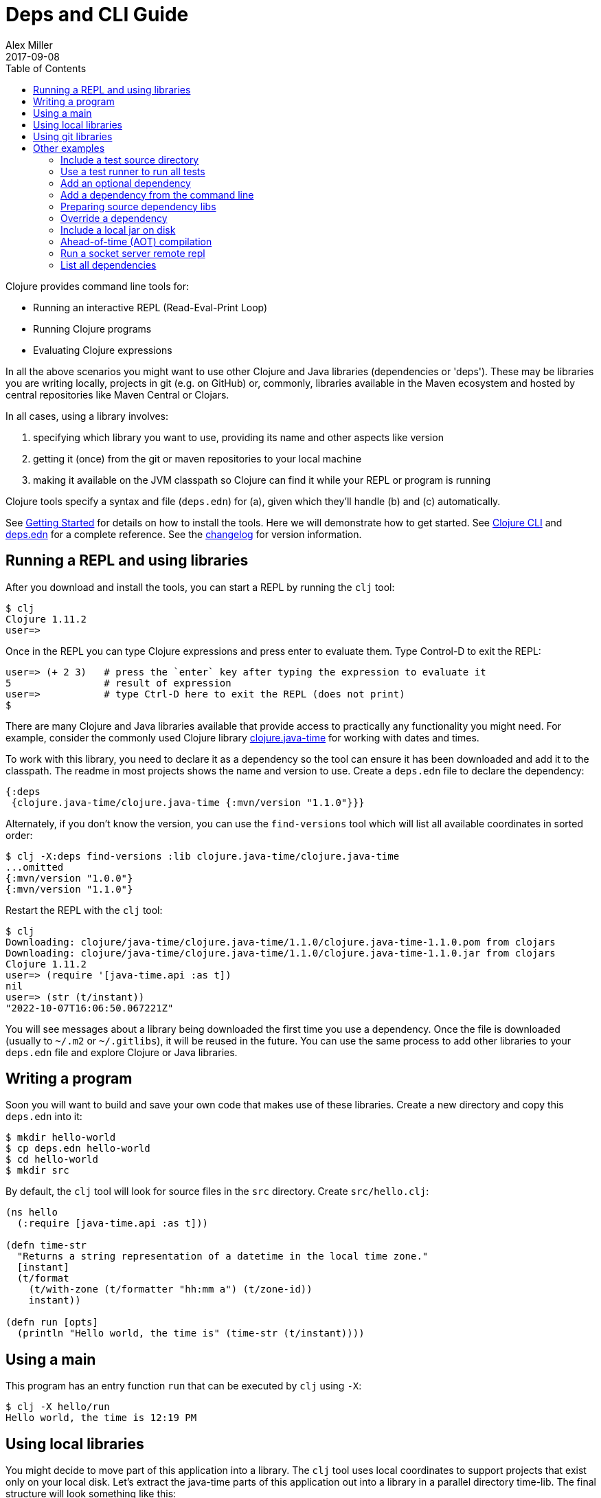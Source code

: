 = Deps and CLI Guide
Alex Miller
2017-09-08
:type: guides
:toc: macro
:icons: font

ifdef::env-github,env-browser[:outfilesuffix: .adoc]

toc::[]

Clojure provides command line tools for:

* Running an interactive REPL (Read-Eval-Print Loop)
* Running Clojure programs
* Evaluating Clojure expressions

In all the above scenarios you might want to use other Clojure and Java libraries (dependencies or 'deps'). These may be libraries you are writing locally, projects in git (e.g. on GitHub) or, commonly, libraries available in the Maven ecosystem and hosted by central repositories like Maven Central or Clojars.

In all cases, using a library involves:

a. specifying which library you want to use, providing its name and other aspects like version
b. getting it (once) from the git or maven repositories to your local machine
c. making it available on the JVM classpath so Clojure can find it while your REPL or program is running

Clojure tools specify a syntax and file (`deps.edn`) for (a), given which they'll handle (b) and (c) automatically.

See <<getting_started#,Getting Started>> for details on how to install the tools. Here we will demonstrate how to get started. See <<xref/../../reference/clojure_cli#,Clojure CLI>> and <<xref/../../reference/deps_edn#,deps.edn>> for a complete reference. See the <<xref/../../releases/tools#,changelog>> for version information.

== Running a REPL and using libraries

After you download and install the tools, you can start a REPL by running the `clj` tool:

[source,shell]
----
$ clj
Clojure 1.11.2
user=>
----

Once in the REPL you can type Clojure expressions and press enter to evaluate them.  Type Control-D to exit the REPL:

[source,shell]
----
user=> (+ 2 3)   # press the `enter` key after typing the expression to evaluate it
5                # result of expression
user=>           # type Ctrl-D here to exit the REPL (does not print)
$ 
----

There are many Clojure and Java libraries available that provide access to practically any functionality you might need. For example, consider the commonly used Clojure library https://github.com/dm3/clojure.java-time[clojure.java-time] for working with dates and times.

To work with this library, you need to declare it as a dependency so the tool can ensure it has been downloaded and add it to the classpath. The readme in most projects shows the name and version to use. Create a `deps.edn` file to declare the dependency:

[source,clojure]
----
{:deps
 {clojure.java-time/clojure.java-time {:mvn/version "1.1.0"}}}
----

Alternately, if you don't know the version, you can use the `find-versions` tool which will list all available coordinates in sorted order:

[source,shell]
----
$ clj -X:deps find-versions :lib clojure.java-time/clojure.java-time
...omitted
{:mvn/version "1.0.0"}
{:mvn/version "1.1.0"}
----

Restart the REPL with the `clj` tool:

[source,clojure]
----
$ clj
Downloading: clojure/java-time/clojure.java-time/1.1.0/clojure.java-time-1.1.0.pom from clojars
Downloading: clojure/java-time/clojure.java-time/1.1.0/clojure.java-time-1.1.0.jar from clojars
Clojure 1.11.2
user=> (require '[java-time.api :as t])
nil
user=> (str (t/instant))
"2022-10-07T16:06:50.067221Z"
----

You will see messages about a library being downloaded the first time you use a dependency. Once the file is downloaded (usually to `~/.m2` or `~/.gitlibs`), it will be reused in the future. You can use the same process to add other libraries to your `deps.edn` file and explore Clojure or Java libraries.

== Writing a program

Soon you will want to build and save your own code that makes use of these libraries. Create a new directory and copy this `deps.edn` into it:

[source,shell]
----
$ mkdir hello-world
$ cp deps.edn hello-world
$ cd hello-world
$ mkdir src
----

By default, the `clj` tool will look for source files in the `src` directory. Create `src/hello.clj`:

[source,clojure]
----
(ns hello
  (:require [java-time.api :as t]))

(defn time-str
  "Returns a string representation of a datetime in the local time zone."
  [instant]
  (t/format
    (t/with-zone (t/formatter "hh:mm a") (t/zone-id))
    instant))

(defn run [opts]
  (println "Hello world, the time is" (time-str (t/instant))))
----

== Using a main

This program has an entry function `run` that can be executed by `clj` using `-X`:

[source,shell]
----
$ clj -X hello/run
Hello world, the time is 12:19 PM
----

== Using local libraries

You might decide to move part of this application into a library. The `clj` tool uses local coordinates to support projects that exist only on your local disk. Let's extract the java-time parts of this application out into a library in a parallel directory time-lib. The final structure will look something like this:

----
├── time-lib
│   ├── deps.edn
│   └── src
│       └── hello_time.clj
└── hello-world
    ├── deps.edn
    └── src
        └── hello.clj
----

Under time-lib, use a copy of the `deps.edn` file you already have, and create a file `src/hello_time.clj`:

[source,clojure]
----
(ns hello-time
  (:require [java-time.api :as t]))

(defn now
  "Returns the current datetime"
  []
  (t/instant))

(defn time-str
  "Returns a string representation of a datetime in the local time zone."
  [instant]
  (t/format
    (t/with-zone (t/formatter "hh:mm a") (t/zone-id))
    instant))
----

Update the application at `hello-world/src/hello.clj` to use your library instead:

[source,clojure]
----
(ns hello
  (:require [hello-time :as ht]))

(defn run [opts]
  (println "Hello world, the time is" (ht/time-str (ht/now))))
----

Modify `hello-world/deps.edn` to use a local coordinate that refers to the root directory of the time-lib library (make sure to update the path for your machine):

[source,clojure]
----
{:deps
 {time-lib/time-lib {:local/root "../time-lib"}}}
----

You can then test everything from the hello-world directory by running the application:

[source,shell]
----
$ clj -X hello/run
Hello world, the time is 12:22 PM
----

== Using git libraries

It would be great to share that library with others. You can accomplish this by pushing the project to a public or private git repository and letting others use it with a git dependency coordinate.

First, create a git library for the time-lib:

[source,shell]
----
cd ../time-lib
git init
git add deps.edn src
git commit -m 'init'
----

Then go to a public git repository host (like GitHub) and follow the instructions for creating and publishing this git repository.

We also want to tag this release so it has a meaningful version:

[source,shell]
----
git tag -a 'v0.0.1' -m 'initial release'
git push --tags
----

Finally, modify your app to use the git dependency instead. You'll need to gather the following information:

* repository lib - the Clojure CLI uses a convention where the URL does not need to be specified if you use a library name like `io.github.yourname/time-lib` for the GitHub url `https://github.com/yourname/time-lib.git`.
* tag - `v0.0.1` is what we created above
* sha - the short sha at the tag, find it with `git rev-parse --short v0.0.1^{commit}` if you have the repo locally, or `git ls-remote https://github.com/yourname/time-lib.git v0.0.1` if it's remote. You can also find it by using the GitHub repo to look at tags and their backing commit.

Update the `hello-world/deps.edn` to use a git coordinate instead:

[source,clojure]
----
{:deps
 {io.github.yourname/time-lib {:git/tag "v0.0.1" :git/sha "4c4a34d"}}}
----

Now you can run the app again, making use of the (shared) git repository library. The first time you run it you'll see extra messages on the console when `clj` downloads and caches the repository and the commit working tree:

[source,shell]
----
$ clj -X hello/run
Cloning: https://github.com/yourname/time-lib
Checking out: https://github.com/yourname/time-lib at 4c4a34d
Hello world, the time is 02:10 PM
----

Now your friends can use `time-lib` too!

== Other examples

As your program gets more involved you might need to create variations on the standard classpath. The Clojure tools supports classpath modifications using aliases, which are parts of the deps file that are only used when the corresponding alias is supplied. Some of the things you can do are:

* <<deps_and_cli#extra_paths,Include a test source directory>>
* <<deps_and_cli#test_runner,Use a test runner to run all tests>>
* <<deps_and_cli#extra_deps,Add an optional dependency>>
* <<deps_and_cli#command_line_deps,Add a dependency from the command line>>
* <<deps_and_cli#prep_libs,Prep source dependency libs>>
* <<deps_and_cli#override_deps,Override a dependency version>>
* <<deps_and_cli#local_jar,Use a local jar on disk>>
* <<deps_and_cli#aot_compilation,Ahead-of-time (AOT) compilation>>
* <<deps_and_cli#socket_repl,Run a socket server remote repl>>

[[extra_paths]]
=== Include a test source directory

Typically, the project classpath includes only the project source, not its test source by default. You can add extra paths as modifications to the primary classpath in the make-classpath step of the classpath construction. To do so, add an alias `:test` that includes the extra relative source path `"test"`:

[source,clojure]
----
{:deps
 {org.clojure/core.async {:mvn/version "1.3.610"}}

 :aliases
 {:test {:extra-paths ["test"]}}}
----

Apply that classpath modification and examine the modified classpath by invoking `clj -A:test -Spath`:

[source,shell]
----
$ clj -A:test -Spath
test:
src:
/Users/me/.m2/repository/org/clojure/clojure/1.11.2/clojure-1.11.2.jar:
... same as before (split here for readability)
----

Note that the test dir is now included in the classpath.

[[test_runner]]
=== Use a test runner to run all tests

You can extend the `:test` alias in the previous section to include the cognitect-labs https://github.com/cognitect-labs/test-runner[test-runner] for running all clojure.test tests:

Extend the `:test` alias:

[source,clojure]
----
{:deps
 {org.clojure/core.async {:mvn/version "1.3.610"}}

 :aliases
 {:test {:extra-paths ["test"]
         :extra-deps {io.github.cognitect-labs/test-runner {:git/tag "v0.5.1" :git/sha "dfb30dd"}}
         :main-opts ["-m" "cognitect.test-runner"]
         :exec-fn cognitect.test-runner.api/test}}}
----

And then execute the test runner using the default config (run all tests in -test namespaces under the test/ dir):

[source,shell]
----
clj -X:test
----

[[extra_deps]]
=== Add an optional dependency

Aliases in the `deps.edn` file can also be used to add optional dependencies that affect the classpath:

[source,clojure]
----
{:aliases
 {:bench {:extra-deps {criterium/criterium {:mvn/version "0.4.4"}}}}}
----

Here the `:bench` alias is used to add an extra dependency, namely the criterium benchmarking library.

You can add this dependency to your classpath by adding the `:bench` alias to modify the dependency resolution: `clj -A:bench`.

[[command_line_deps]]
=== Add a dependency from the command line

It can be helpful to experiment with a library without adding it to an existing `deps.edn` file or creating one.

[source,bash]
----
$ clojure -Sdeps '{:deps {org.clojure/core.async {:mvn/version "1.5.648"}}}'
Clojure 1.11.2
user=> (require '[clojure.core.async :as a])
nil
----

Note that due to escaping rules, it's best to wrap the config data in single quotes.

[[prep_libs]]
=== Preparing source dependency libs

Some dependencies will require a preparation step before they can be used on the classpath. These libs should state this need in their `deps.edn`:

[source,clojure]
----
{:paths ["src" "target/classes"]
 :deps/prep-lib {:alias :build
                 :fn compile
                 :ensure "target/classes"}}
----

Including the top-level key `:deps/prep-lib` tells the tools.deps classpath construction that something extra is needed to prepare this lib and that can be performed by invoking the `compile` function in the `:build` alias. Once the prepare step has been done, it should create the path `"target/classes"` and that can be checked for completion.

You depend on this library like any other source-based library (could be git or local):

[source,clojure]
----
{:deps {my/lib {:local/root "../needs-prep"}}}
----

If you then try to include that library on your classpath you'll see an error:

[source,shell]
----
$ clj
Error building classpath. The following libs must be prepared before use: [my/lib]
----

You can then tell the CLI to prep using this command (this is a 1-time action for a particular lib version):

[source,shell]
----
$ clj -X:deps prep
Prepping io.github.puredanger/cool-lib in /Users/me/demo/needs-prep
$ clj
Clojure 1.11.2
user=>
----

[[override_deps]]
=== Override a dependency

You can use multiple aliases in combination. For example this `deps.edn` file defines two aliases - `:old-async` to force the use of an older core.async version and `:bench` to add an extra dependency:

[source,clojure]
----
{:deps
 {org.clojure/core.async {:mvn/version "0.3.465"}}

 :aliases
 {:old-async {:override-deps {org.clojure/core.async {:mvn/version "0.3.426"}}}
  :bench {:extra-deps {criterium/criterium {:mvn/version "0.4.4"}}}}}
----

Activate both aliases as follows: `clj -A:bench:old-async`.

[[local_jar]]
=== Include a local jar on disk

Occasionally you may need to refer directly to a jar on disk that is not present in a Maven repository, such as a database driver jar.

Specify local jar dependencies with a local coordinate that points directly to a jar file instead of a directory:

[source,clojure]
----
{:deps
 {db/driver {:local/root "/path/to/db/driver.jar"}}}
----

[[aot_compilation]]
=== Ahead-of-time (AOT) compilation

When using https://clojure.github.io/clojure/clojure.core-api.html#clojure.core/gen-class[gen-class] or https://clojure.github.io/clojure/clojure.core-api.html#clojure.core/gen-interface[gen-interface], the Clojure source must be ahead-of-time compiled to generate the java class(es).

This can be done by calling `compile`. The default destination for compiled class files is `classes/`, which needs to be created and added to the classpath:

[source,shell]
----
$ mkdir classes
----

Edit `deps.edn` to add `"classes"` to the paths:
[source,clojure]
----
{:paths ["src" "classes"]}
----

Declare a class with gen-class in `src/my_class.clj`:

[source,clojure]
----
(ns my-class)

(gen-class
  :name my_class.MyClass
  :methods [[hello [] String]])

(defn -hello [this]
  "Hello, World!")
----

Then you can reference the class with `:import` in another source file `src/hello.clj`. Notice that the namespace is also added in `:require` so compilation can automatically find all dependent namespaces and compile them.

[source,clojure]
----
(ns hello
  (:require [my-class])
  (:import (my_class MyClass)))

(defn -main [& args]
  (let [inst (MyClass.)]
    (println (.hello inst))))
----

You can compile in the REPL or run a script to do the compilation:

[source,shell]
----
$ clj -M -e "(compile 'hello)"
----

And then run the hello namespace:

[source,shell]
----
$ clj -M -m hello
Hello, World!
----

See <<xref/../../reference/compilation#,Compilation and Class Generation>> for a complete reference.

[[socket_repl]]
=== Run a socket server remote repl

Clojure provides built-in support for running https://clojure.github.io/clojure/clojure.core-api.html#clojure.core.server/start-server[socket servers], and in particular using them to host remote REPLs.

To configure a socket server repl, add the following base configuration to your `deps.edn`:

[source,clojure]
----
{:aliases
 {:repl-server
  {:exec-fn clojure.core.server/start-server
   :exec-args {:name "repl-server"
               :port 5555
               :accept clojure.core.server/repl
               :server-daemon false}}}}
----

And then start the server by invoking with the alias:

[source,shell]
----
clojure -X:repl-server
----

If you like, you can also override the default parameters (or add additional options) on the command line:

[source,shell]
----
clojure -X:repl-server :port 51234
----

You can use netcat to connect from another terminal:

[source,shell]
----
nc localhost 51234
user=> (+ 1 1)
2
----

Use Ctrl-D to exit the repl and Ctrl-C to exit the server.

[[list_deps]]
=== List all dependencies

There are several helpful tools in the built-in `:deps` alias to explore the full set of transitive deps used by your project (and their licenses).

To https://clojure.github.io/tools.deps.cli/clojure.tools.deps.cli.api-api.html#clojure.tools.deps.cli.api/list[list] the full set of all the deps included on your classpath, use `clj -X:deps list`. For example in the `hello-world` application at the top of this guide, you would see something like this:

[source,shell]
----
% clj -X:deps list
clojure.java-time/clojure.java-time 1.1.0  (MIT)
org.clojure/clojure 1.11.2  (EPL-1.0)
org.clojure/core.specs.alpha 0.2.62  (EPL-1.0)
org.clojure/spec.alpha 0.3.218  (EPL-1.0)
time-lib/time-lib ../cli-getting-started/time-lib
----

The full set of transitive dependencies used by your application is listed in alphabetical order with version and license. See the api docs for additional printing options.

If you want to understand the https://clojure.github.io/tools.deps.cli/clojure.tools.deps.cli.api-api.html#clojure.tools.deps.cli.api/tree[tree] structure of your dependencies and how version selection choices were made, use `clj -X:deps tree`:

[source,shell]
----
% clj -X:deps tree
org.clojure/clojure 1.11.2
  . org.clojure/spec.alpha 0.3.218
  . org.clojure/core.specs.alpha 0.2.62
time-lib/time-lib /Users/alex.miller/tmp/cli-getting-started/time-lib
  . clojure.java-time/clojure.java-time 1.1.0
----

There were no version selections made here, but see https://clojure.org/reference/dep_expansion#_tree_printing[the docs] for more on how choices are explained in the tree if needed.

Both of these helper functions take an optional `:aliases` argument if you wish to examine the dependency list or tree with one or more aliases applied, such as `clj -X:deps list :aliases '[:alias1 :alias2]'`.
